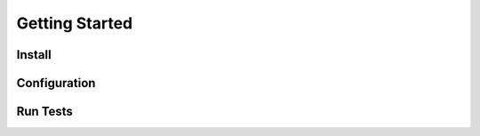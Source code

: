 .. _getting_started:

Getting Started
===============


Install
-------


Configuration
-------------


Run Tests
---------